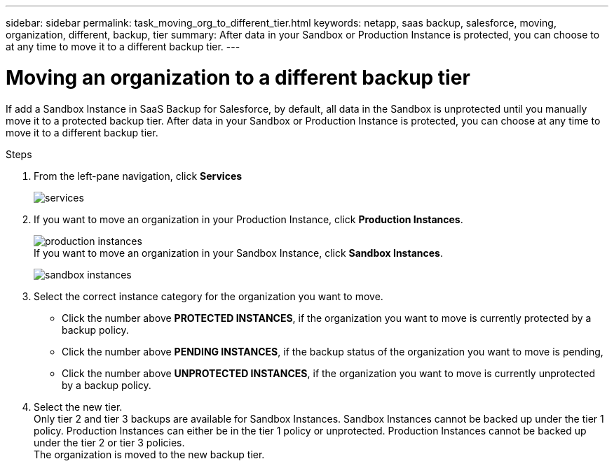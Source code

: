 ---
sidebar: sidebar
permalink: task_moving_org_to_different_tier.html
keywords: netapp, saas backup, salesforce, moving, organization, different, backup, tier
summary: After data in your Sandbox or Production Instance is protected, you can choose to at any time to move it to a different backup tier.
---


:toc: macro
:toclevels: 1
:hardbreaks:
:nofooter:
:icons: font
:linkattrs:
:imagesdir: ./media/

= Moving an organization to a different backup tier

If add a Sandbox Instance in SaaS Backup for Salesforce, by default, all data in the Sandbox is unprotected until you manually move it to a protected backup tier.  After data in your Sandbox or Production Instance is protected, you can choose at any time to move it to a different backup tier.

.Steps

. From the left-pane navigation, click *Services*
+
image:services.jpg[]
. If you want to move an organization in your Production Instance, click *Production Instances*.
+
image:production_instances.jpg[]
  If you want to move an organization in your Sandbox Instance, click *Sandbox Instances*.
+
image:sandbox_instances.jpg[]
. Select the correct instance category for the organization you want to move.
  * Click the number above *PROTECTED INSTANCES*, if the organization you want to move is currently protected by a backup policy.
  * Click the number above *PENDING INSTANCES*, if the backup status of the organization you want to move is pending,
  * Click the number above *UNPROTECTED INSTANCES*, if the organization you want to move is currently unprotected by a backup policy.
. Select the new tier.
  Only tier 2 and tier 3 backups are available for Sandbox Instances.  Sandbox Instances cannot be backed up under the tier 1 policy.  Production Instances can either be in the tier 1 policy or unprotected.  Production Instances cannot be backed up under the tier 2 or tier 3 policies.
  The organization is moved to the new backup tier.
